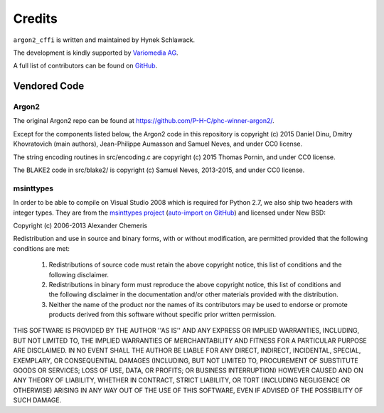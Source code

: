 Credits
=======

``argon2_cffi`` is written and maintained by Hynek Schlawack.

The development is kindly supported by `Variomedia AG <https://www.variomedia.de/>`_.

A full list of contributors can be found on `GitHub <https://github.com/hynek/argon2_cffi/graphs/contributors>`_.


Vendored Code
-------------

Argon2
^^^^^^

The original Argon2 repo can be found at https://github.com/P-H-C/phc-winner-argon2/.

Except for the components listed below, the Argon2 code in this repository is copyright (c) 2015 Daniel Dinu, Dmitry Khovratovich (main authors), Jean-Philippe Aumasson and Samuel Neves, and under CC0 license.

The string encoding routines in src/encoding.c are copyright (c) 2015 Thomas Pornin, and under CC0 license.

The BLAKE2 code in src/blake2/ is copyright (c) Samuel Neves, 2013-2015, and under CC0 license.


msinttypes
^^^^^^^^^^

In order to be able to compile on Visual Studio 2008 which is required for Python 2.7, we also ship two headers with integer types.
They are from the `msinttypes project <https://code.google.com/p/msinttypes/>`_ (`auto-import on GitHub <https://github.com/chemeris/msinttypes>`_) and licensed under New BSD:

Copyright (c) 2006-2013 Alexander Chemeris

Redistribution and use in source and binary forms, with or without
modification, are permitted provided that the following conditions are met:

  1. Redistributions of source code must retain the above copyright notice,
     this list of conditions and the following disclaimer.
  2. Redistributions in binary form must reproduce the above copyright
     notice, this list of conditions and the following disclaimer in the
     documentation and/or other materials provided with the distribution.
  3. Neither the name of the product nor the names of its contributors may
     be used to endorse or promote products derived from this software
     without specific prior written permission.

THIS SOFTWARE IS PROVIDED BY THE AUTHOR ''AS IS'' AND ANY EXPRESS OR IMPLIED
WARRANTIES, INCLUDING, BUT NOT LIMITED TO, THE IMPLIED WARRANTIES OF
MERCHANTABILITY AND FITNESS FOR A PARTICULAR PURPOSE ARE DISCLAIMED. IN NO
EVENT SHALL THE AUTHOR BE LIABLE FOR ANY DIRECT, INDIRECT, INCIDENTAL,
SPECIAL, EXEMPLARY, OR CONSEQUENTIAL DAMAGES (INCLUDING, BUT NOT LIMITED TO,
PROCUREMENT OF SUBSTITUTE GOODS OR SERVICES; LOSS OF USE, DATA, OR PROFITS;
OR BUSINESS INTERRUPTION) HOWEVER CAUSED AND ON ANY THEORY OF LIABILITY,
WHETHER IN CONTRACT, STRICT LIABILITY, OR TORT (INCLUDING NEGLIGENCE OR
OTHERWISE) ARISING IN ANY WAY OUT OF THE USE OF THIS SOFTWARE, EVEN IF
ADVISED OF THE POSSIBILITY OF SUCH DAMAGE.
